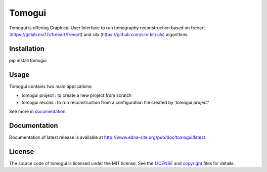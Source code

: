 Tomogui
#######

Tomogui is offering Graphical User Interface to run tomography reconstruction based on freeart (https://gitlab.esrf.fr/freeart/freeart) and silx (https://github.com/silx-kit/silx) algorithms

Installation
------------

pip install tomogui

Usage
-----

Tomogui contains two main applications:

- tomogui project : to create a new project from scratch
- tomogui recons : to run reconstruction from a configuration file created by 'tomogui project'

See more in `documentation <http://www.edna-site.org/pub/doc/tomogui/latest/app/index.html>`_.

Documentation
-------------

Documentation of latest release is available at http://www.edna-site.org/pub/doc/tomogui/latest


License
-------

The source code of tomogui is licensed under the MIT license.
See the `LICENSE <https://gitlab.esrf.fr/tomoTools/tomogui/blob/master/LICENSE>`_ and
`copyright <https://gitlab.esrf.fr/tomoTools/tomogui/blob/master/copyright>`_ files for details.